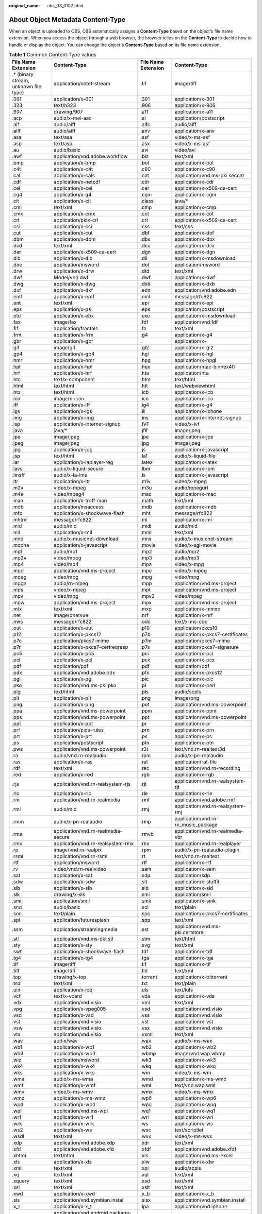 :original_name: obs_03_0102.html

.. _obs_03_0102:

About Object Metadata Content-Type
==================================

When an object is uploaded to OBS, OBS automatically assigns a **Content-Type** based on the object's file name extension. When you access the object through a web browser, the browser relies on the **Content-Type** to decide how to handle or display the object. You can change the object's **Content-Type** based on its file name extension.

.. table:: **Table 1** Common Content-Type values

   +----------------------------------------+-----------------------------------------+---------------------+-------------------------------------+
   | File Name Extension                    | Content-Type                            | File Name Extension | Content-Type                        |
   +========================================+=========================================+=====================+=====================================+
   | .\* (binary stream, unknown file type) | application/octet-stream                | .tif                | image/tiff                          |
   +----------------------------------------+-----------------------------------------+---------------------+-------------------------------------+
   | .001                                   | application/x-001                       | .301                | application/x-301                   |
   +----------------------------------------+-----------------------------------------+---------------------+-------------------------------------+
   | .323                                   | text/h323                               | .906                | application/x-906                   |
   +----------------------------------------+-----------------------------------------+---------------------+-------------------------------------+
   | .907                                   | drawing/907                             | .a11                | application/x-a11                   |
   +----------------------------------------+-----------------------------------------+---------------------+-------------------------------------+
   | .acp                                   | audio/x-mei-aac                         | .ai                 | application/postscript              |
   +----------------------------------------+-----------------------------------------+---------------------+-------------------------------------+
   | .aif                                   | audio/aiff                              | .aifc               | audio/aiff                          |
   +----------------------------------------+-----------------------------------------+---------------------+-------------------------------------+
   | .aiff                                  | audio/aiff                              | .anv                | application/x-anv                   |
   +----------------------------------------+-----------------------------------------+---------------------+-------------------------------------+
   | .asa                                   | text/asa                                | .asf                | video/x-ms-asf                      |
   +----------------------------------------+-----------------------------------------+---------------------+-------------------------------------+
   | .asp                                   | text/asp                                | .asx                | video/x-ms-asf                      |
   +----------------------------------------+-----------------------------------------+---------------------+-------------------------------------+
   | .au                                    | audio/basic                             | .avi                | video/avi                           |
   +----------------------------------------+-----------------------------------------+---------------------+-------------------------------------+
   | .awf                                   | application/vnd.adobe.workflow          | .biz                | text/xml                            |
   +----------------------------------------+-----------------------------------------+---------------------+-------------------------------------+
   | .bmp                                   | application/x-bmp                       | .bot                | application/x-bot                   |
   +----------------------------------------+-----------------------------------------+---------------------+-------------------------------------+
   | .c4t                                   | application/x-c4t                       | .c90                | application/x-c90                   |
   +----------------------------------------+-----------------------------------------+---------------------+-------------------------------------+
   | .cal                                   | application/x-cals                      | .cat                | application/vnd.ms-pki.seccat       |
   +----------------------------------------+-----------------------------------------+---------------------+-------------------------------------+
   | .cdf                                   | application/x-netcdf                    | .cdr                | application/x-cdr                   |
   +----------------------------------------+-----------------------------------------+---------------------+-------------------------------------+
   | .cel                                   | application/x-cel                       | .cer                | application/x-x509-ca-cert          |
   +----------------------------------------+-----------------------------------------+---------------------+-------------------------------------+
   | .cg4                                   | application/x-g4                        | .cgm                | application/x-cgm                   |
   +----------------------------------------+-----------------------------------------+---------------------+-------------------------------------+
   | .cit                                   | application/x-cit                       | .class              | java/\*                             |
   +----------------------------------------+-----------------------------------------+---------------------+-------------------------------------+
   | .cml                                   | text/xml                                | .cmp                | application/x-cmp                   |
   +----------------------------------------+-----------------------------------------+---------------------+-------------------------------------+
   | .cmx                                   | application/x-cmx                       | .cot                | application/x-cot                   |
   +----------------------------------------+-----------------------------------------+---------------------+-------------------------------------+
   | .crl                                   | application/pkix-crl                    | .crt                | application/x-x509-ca-cert          |
   +----------------------------------------+-----------------------------------------+---------------------+-------------------------------------+
   | .csi                                   | application/x-csi                       | .css                | text/css                            |
   +----------------------------------------+-----------------------------------------+---------------------+-------------------------------------+
   | .cut                                   | application/x-cut                       | .dbf                | application/x-dbf                   |
   +----------------------------------------+-----------------------------------------+---------------------+-------------------------------------+
   | .dbm                                   | application/x-dbm                       | .dbx                | application/x-dbx                   |
   +----------------------------------------+-----------------------------------------+---------------------+-------------------------------------+
   | .dcd                                   | text/xml                                | .dcx                | application/x-dcx                   |
   +----------------------------------------+-----------------------------------------+---------------------+-------------------------------------+
   | .der                                   | application/x-x509-ca-cert              | .dgn                | application/x-dgn                   |
   +----------------------------------------+-----------------------------------------+---------------------+-------------------------------------+
   | .dib                                   | application/x-dib                       | .dll                | application/x-msdownload            |
   +----------------------------------------+-----------------------------------------+---------------------+-------------------------------------+
   | .doc                                   | application/msword                      | .dot                | application/msword                  |
   +----------------------------------------+-----------------------------------------+---------------------+-------------------------------------+
   | .drw                                   | application/x-drw                       | .dtd                | text/xml                            |
   +----------------------------------------+-----------------------------------------+---------------------+-------------------------------------+
   | .dwf                                   | Model/vnd.dwf                           | .dwf                | application/x-dwf                   |
   +----------------------------------------+-----------------------------------------+---------------------+-------------------------------------+
   | .dwg                                   | application/x-dwg                       | .dxb                | application/x-dxb                   |
   +----------------------------------------+-----------------------------------------+---------------------+-------------------------------------+
   | .dxf                                   | application/x-dxf                       | .edn                | application/vnd.adobe.edn           |
   +----------------------------------------+-----------------------------------------+---------------------+-------------------------------------+
   | .emf                                   | application/x-emf                       | .eml                | message/rfc822                      |
   +----------------------------------------+-----------------------------------------+---------------------+-------------------------------------+
   | .ent                                   | text/xml                                | .epi                | application/x-epi                   |
   +----------------------------------------+-----------------------------------------+---------------------+-------------------------------------+
   | .eps                                   | application/x-ps                        | .eps                | application/postscript              |
   +----------------------------------------+-----------------------------------------+---------------------+-------------------------------------+
   | .etd                                   | application/x-ebx                       | .exe                | application/x-msdownload            |
   +----------------------------------------+-----------------------------------------+---------------------+-------------------------------------+
   | .fax                                   | image/fax                               | .fdf                | application/vnd.fdf                 |
   +----------------------------------------+-----------------------------------------+---------------------+-------------------------------------+
   | .fif                                   | application/fractals                    | .fo                 | text/xml                            |
   +----------------------------------------+-----------------------------------------+---------------------+-------------------------------------+
   | .frm                                   | application/x-frm                       | .g4                 | application/x-g4                    |
   +----------------------------------------+-----------------------------------------+---------------------+-------------------------------------+
   | .gbr                                   | application/x-gbr                       | .                   | application/x-                      |
   +----------------------------------------+-----------------------------------------+---------------------+-------------------------------------+
   | .gif                                   | image/gif                               | .gl2                | application/x-gl2                   |
   +----------------------------------------+-----------------------------------------+---------------------+-------------------------------------+
   | .gp4                                   | application/x-gp4                       | .hgl                | application/x-hgl                   |
   +----------------------------------------+-----------------------------------------+---------------------+-------------------------------------+
   | .hmr                                   | application/x-hmr                       | .hpg                | application/x-hpgl                  |
   +----------------------------------------+-----------------------------------------+---------------------+-------------------------------------+
   | .hpl                                   | application/x-hpl                       | .hqx                | application/mac-binhex40            |
   +----------------------------------------+-----------------------------------------+---------------------+-------------------------------------+
   | .hrf                                   | application/x-hrf                       | .hta                | application/hta                     |
   +----------------------------------------+-----------------------------------------+---------------------+-------------------------------------+
   | .htc                                   | text/x-component                        | .htm                | text/html                           |
   +----------------------------------------+-----------------------------------------+---------------------+-------------------------------------+
   | .html                                  | text/html                               | .htt                | text/webviewhtml                    |
   +----------------------------------------+-----------------------------------------+---------------------+-------------------------------------+
   | .htx                                   | text/html                               | .icb                | application/x-icb                   |
   +----------------------------------------+-----------------------------------------+---------------------+-------------------------------------+
   | .ico                                   | image/x-icon                            | .ico                | application/x-ico                   |
   +----------------------------------------+-----------------------------------------+---------------------+-------------------------------------+
   | .iff                                   | application/x-iff                       | .ig4                | application/x-g4                    |
   +----------------------------------------+-----------------------------------------+---------------------+-------------------------------------+
   | .igs                                   | application/x-igs                       | .iii                | application/x-iphone                |
   +----------------------------------------+-----------------------------------------+---------------------+-------------------------------------+
   | .img                                   | application/x-img                       | .ins                | application/x-internet-signup       |
   +----------------------------------------+-----------------------------------------+---------------------+-------------------------------------+
   | .isp                                   | application/x-internet-signup           | .IVF                | video/x-ivf                         |
   +----------------------------------------+-----------------------------------------+---------------------+-------------------------------------+
   | .java                                  | java/\*                                 | .jfif               | image/jpeg                          |
   +----------------------------------------+-----------------------------------------+---------------------+-------------------------------------+
   | .jpe                                   | image/jpeg                              | .jpe                | application/x-jpe                   |
   +----------------------------------------+-----------------------------------------+---------------------+-------------------------------------+
   | .jpeg                                  | image/jpeg                              | .jpg                | image/jpeg                          |
   +----------------------------------------+-----------------------------------------+---------------------+-------------------------------------+
   | .jpg                                   | application/x-jpg                       | .js                 | application/x-javascript            |
   +----------------------------------------+-----------------------------------------+---------------------+-------------------------------------+
   | .jsp                                   | text/html                               | .la1                | audio/x-liquid-file                 |
   +----------------------------------------+-----------------------------------------+---------------------+-------------------------------------+
   | .lar                                   | application/x-laplayer-reg              | .latex              | application/x-latex                 |
   +----------------------------------------+-----------------------------------------+---------------------+-------------------------------------+
   | .lavs                                  | audio/x-liquid-secure                   | .lbm                | application/x-lbm                   |
   +----------------------------------------+-----------------------------------------+---------------------+-------------------------------------+
   | .lmsff                                 | audio/x-la-lms                          | .ls                 | application/x-javascript            |
   +----------------------------------------+-----------------------------------------+---------------------+-------------------------------------+
   | .ltr                                   | application/x-ltr                       | .m1v                | video/x-mpeg                        |
   +----------------------------------------+-----------------------------------------+---------------------+-------------------------------------+
   | .m2v                                   | video/x-mpeg                            | .m3u                | audio/mpegurl                       |
   +----------------------------------------+-----------------------------------------+---------------------+-------------------------------------+
   | .m4e                                   | video/mpeg4                             | .mac                | application/x-mac                   |
   +----------------------------------------+-----------------------------------------+---------------------+-------------------------------------+
   | .man                                   | application/x-troff-man                 | .math               | text/xml                            |
   +----------------------------------------+-----------------------------------------+---------------------+-------------------------------------+
   | .mdb                                   | application/msaccess                    | .mdb                | application/x-mdb                   |
   +----------------------------------------+-----------------------------------------+---------------------+-------------------------------------+
   | .mfp                                   | application/x-shockwave-flash           | .mht                | message/rfc822                      |
   +----------------------------------------+-----------------------------------------+---------------------+-------------------------------------+
   | .mhtml                                 | message/rfc822                          | .mi                 | application/x-mi                    |
   +----------------------------------------+-----------------------------------------+---------------------+-------------------------------------+
   | .mid                                   | audio/mid                               | .midi               | audio/mid                           |
   +----------------------------------------+-----------------------------------------+---------------------+-------------------------------------+
   | .mil                                   | application/x-mil                       | .mml                | text/xml                            |
   +----------------------------------------+-----------------------------------------+---------------------+-------------------------------------+
   | .mnd                                   | audio/x-musicnet-download               | .mns                | audio/x-musicnet-stream             |
   +----------------------------------------+-----------------------------------------+---------------------+-------------------------------------+
   | .mocha                                 | application/x-javascript                | .movie              | video/x-sgi-movie                   |
   +----------------------------------------+-----------------------------------------+---------------------+-------------------------------------+
   | .mp1                                   | audio/mp1                               | .mp2                | audio/mp2                           |
   +----------------------------------------+-----------------------------------------+---------------------+-------------------------------------+
   | .mp2v                                  | video/mpeg                              | .mp3                | audio/mp3                           |
   +----------------------------------------+-----------------------------------------+---------------------+-------------------------------------+
   | .mp4                                   | video/mp4                               | .mpa                | video/x-mpg                         |
   +----------------------------------------+-----------------------------------------+---------------------+-------------------------------------+
   | .mpd                                   | application/vnd.ms-project              | .mpe                | video/x-mpeg                        |
   +----------------------------------------+-----------------------------------------+---------------------+-------------------------------------+
   | .mpeg                                  | video/mpg                               | .mpg                | video/mpg                           |
   +----------------------------------------+-----------------------------------------+---------------------+-------------------------------------+
   | .mpga                                  | audio/rn-mpeg                           | .mpp                | application/vnd.ms-project          |
   +----------------------------------------+-----------------------------------------+---------------------+-------------------------------------+
   | .mps                                   | video/x-mpeg                            | .mpt                | application/vnd.ms-project          |
   +----------------------------------------+-----------------------------------------+---------------------+-------------------------------------+
   | .mpv                                   | video/mpg                               | .mpv2               | video/mpeg                          |
   +----------------------------------------+-----------------------------------------+---------------------+-------------------------------------+
   | .mpw                                   | application/vnd.ms-project              | .mpx                | application/vnd.ms-project          |
   +----------------------------------------+-----------------------------------------+---------------------+-------------------------------------+
   | .mtx                                   | text/xml                                | .mxp                | application/x-mmxp                  |
   +----------------------------------------+-----------------------------------------+---------------------+-------------------------------------+
   | .net                                   | image/pnetvue                           | .nrf                | application/x-nrf                   |
   +----------------------------------------+-----------------------------------------+---------------------+-------------------------------------+
   | .nws                                   | message/rfc822                          | .odc                | text/x-ms-odc                       |
   +----------------------------------------+-----------------------------------------+---------------------+-------------------------------------+
   | .out                                   | application/x-out                       | .p10                | application/pkcs10                  |
   +----------------------------------------+-----------------------------------------+---------------------+-------------------------------------+
   | .p12                                   | application/x-pkcs12                    | .p7b                | application/x-pkcs7-certificates    |
   +----------------------------------------+-----------------------------------------+---------------------+-------------------------------------+
   | .p7c                                   | application/pkcs7-mime                  | .p7m                | application/pkcs7-mime              |
   +----------------------------------------+-----------------------------------------+---------------------+-------------------------------------+
   | .p7r                                   | application/x-pkcs7-certreqresp         | .p7s                | application/pkcs7-signature         |
   +----------------------------------------+-----------------------------------------+---------------------+-------------------------------------+
   | .pc5                                   | application/x-pc5                       | .pci                | application/x-pci                   |
   +----------------------------------------+-----------------------------------------+---------------------+-------------------------------------+
   | .pcl                                   | application/x-pcl                       | .pcx                | application/x-pcx                   |
   +----------------------------------------+-----------------------------------------+---------------------+-------------------------------------+
   | .pdf                                   | application/pdf                         | .pdf                | application/pdf                     |
   +----------------------------------------+-----------------------------------------+---------------------+-------------------------------------+
   | .pdx                                   | application/vnd.adobe.pdx               | .pfx                | application/x-pkcs12                |
   +----------------------------------------+-----------------------------------------+---------------------+-------------------------------------+
   | .pgl                                   | application/x-pgl                       | .pic                | application/x-pic                   |
   +----------------------------------------+-----------------------------------------+---------------------+-------------------------------------+
   | .pko                                   | application/vnd.ms-pki.pko              | .pl                 | application/x-perl                  |
   +----------------------------------------+-----------------------------------------+---------------------+-------------------------------------+
   | .plg                                   | text/html                               | .pls                | audio/scpls                         |
   +----------------------------------------+-----------------------------------------+---------------------+-------------------------------------+
   | .plt                                   | application/x-plt                       | .png                | image/png                           |
   +----------------------------------------+-----------------------------------------+---------------------+-------------------------------------+
   | .png                                   | application/x-png                       | .pot                | application/vnd.ms-powerpoint       |
   +----------------------------------------+-----------------------------------------+---------------------+-------------------------------------+
   | .ppa                                   | application/vnd.ms-powerpoint           | .ppm                | application/x-ppm                   |
   +----------------------------------------+-----------------------------------------+---------------------+-------------------------------------+
   | .pps                                   | application/vnd.ms-powerpoint           | .ppt                | application/vnd.ms-powerpoint       |
   +----------------------------------------+-----------------------------------------+---------------------+-------------------------------------+
   | .ppt                                   | application/x-ppt                       | .pr                 | application/x-pr                    |
   +----------------------------------------+-----------------------------------------+---------------------+-------------------------------------+
   | .prf                                   | application/pics-rules                  | .prn                | application/x-prn                   |
   +----------------------------------------+-----------------------------------------+---------------------+-------------------------------------+
   | .prt                                   | application/x-prt                       | .ps                 | application/x-ps                    |
   +----------------------------------------+-----------------------------------------+---------------------+-------------------------------------+
   | .ps                                    | application/postscript                  | .ptn                | application/x-ptn                   |
   +----------------------------------------+-----------------------------------------+---------------------+-------------------------------------+
   | .pwz                                   | application/vnd.ms-powerpoint           | .r3t                | text/vnd.rn-realtext3d              |
   +----------------------------------------+-----------------------------------------+---------------------+-------------------------------------+
   | .ra                                    | audio/vnd.rn-realaudio                  | .ram                | audio/x-pn-realaudio                |
   +----------------------------------------+-----------------------------------------+---------------------+-------------------------------------+
   | .ras                                   | application/x-ras                       | .rat                | application/rat-file                |
   +----------------------------------------+-----------------------------------------+---------------------+-------------------------------------+
   | .rdf                                   | text/xml                                | .rec                | application/vnd.rn-recording        |
   +----------------------------------------+-----------------------------------------+---------------------+-------------------------------------+
   | .red                                   | application/x-red                       | .rgb                | application/x-rgb                   |
   +----------------------------------------+-----------------------------------------+---------------------+-------------------------------------+
   | .rjs                                   | application/vnd.rn-realsystem-rjs       | .rjt                | application/vnd.rn-realsystem-rjt   |
   +----------------------------------------+-----------------------------------------+---------------------+-------------------------------------+
   | .rlc                                   | application/x-rlc                       | .rle                | application/x-rle                   |
   +----------------------------------------+-----------------------------------------+---------------------+-------------------------------------+
   | .rm                                    | application/vnd.rn-realmedia            | .rmf                | application/vnd.adobe.rmf           |
   +----------------------------------------+-----------------------------------------+---------------------+-------------------------------------+
   | .rmi                                   | audio/mid                               | .rmj                | application/vnd.rn-realsystem-rmj   |
   +----------------------------------------+-----------------------------------------+---------------------+-------------------------------------+
   | .rmm                                   | audio/x-pn-realaudio                    | .rmp                | application/vnd.rn-rn_music_package |
   +----------------------------------------+-----------------------------------------+---------------------+-------------------------------------+
   | .rms                                   | application/vnd.rn-realmedia-secure     | .rmvb               | application/vnd.rn-realmedia-vbr    |
   +----------------------------------------+-----------------------------------------+---------------------+-------------------------------------+
   | .rmx                                   | application/vnd.rn-realsystem-rmx       | .rnx                | application/vnd.rn-realplayer       |
   +----------------------------------------+-----------------------------------------+---------------------+-------------------------------------+
   | .rp                                    | image/vnd.rn-realpix                    | .rpm                | audio/x-pn-realaudio-plugin         |
   +----------------------------------------+-----------------------------------------+---------------------+-------------------------------------+
   | .rsml                                  | application/vnd.rn-rsml                 | .rt                 | text/vnd.rn-realtext                |
   +----------------------------------------+-----------------------------------------+---------------------+-------------------------------------+
   | .rtf                                   | application/msword                      | .rtf                | application/x-rtf                   |
   +----------------------------------------+-----------------------------------------+---------------------+-------------------------------------+
   | .rv                                    | video/vnd.rn-realvideo                  | .sam                | application/x-sam                   |
   +----------------------------------------+-----------------------------------------+---------------------+-------------------------------------+
   | .sat                                   | application/x-sat                       | .sdp                | application/sdp                     |
   +----------------------------------------+-----------------------------------------+---------------------+-------------------------------------+
   | .sdw                                   | application/x-sdw                       | .sit                | application/x-stuffit               |
   +----------------------------------------+-----------------------------------------+---------------------+-------------------------------------+
   | .slb                                   | application/x-slb                       | .sld                | application/x-sld                   |
   +----------------------------------------+-----------------------------------------+---------------------+-------------------------------------+
   | .slk                                   | drawing/x-slk                           | .smi                | application/smil                    |
   +----------------------------------------+-----------------------------------------+---------------------+-------------------------------------+
   | .smil                                  | application/smil                        | .smk                | application/x-smk                   |
   +----------------------------------------+-----------------------------------------+---------------------+-------------------------------------+
   | .snd                                   | audio/basic                             | .sol                | text/plain                          |
   +----------------------------------------+-----------------------------------------+---------------------+-------------------------------------+
   | .sor                                   | text/plain                              | .spc                | application/x-pkcs7-certificates    |
   +----------------------------------------+-----------------------------------------+---------------------+-------------------------------------+
   | .spl                                   | application/futuresplash                | .spp                | text/xml                            |
   +----------------------------------------+-----------------------------------------+---------------------+-------------------------------------+
   | .ssm                                   | application/streamingmedia              | .sst                | application/vnd.ms-pki.certstore    |
   +----------------------------------------+-----------------------------------------+---------------------+-------------------------------------+
   | .stl                                   | application/vnd.ms-pki.stl              | .stm                | text/html                           |
   +----------------------------------------+-----------------------------------------+---------------------+-------------------------------------+
   | .sty                                   | application/x-sty                       | .svg                | text/xml                            |
   +----------------------------------------+-----------------------------------------+---------------------+-------------------------------------+
   | .swf                                   | application/x-shockwave-flash           | .tdf                | application/x-tdf                   |
   +----------------------------------------+-----------------------------------------+---------------------+-------------------------------------+
   | .tg4                                   | application/x-tg4                       | .tga                | application/x-tga                   |
   +----------------------------------------+-----------------------------------------+---------------------+-------------------------------------+
   | .tif                                   | image/tiff                              | .tif                | application/x-tif                   |
   +----------------------------------------+-----------------------------------------+---------------------+-------------------------------------+
   | .tiff                                  | image/tiff                              | .tld                | text/xml                            |
   +----------------------------------------+-----------------------------------------+---------------------+-------------------------------------+
   | .top                                   | drawing/x-top                           | .torrent            | application/x-bittorrent            |
   +----------------------------------------+-----------------------------------------+---------------------+-------------------------------------+
   | .tsd                                   | text/xml                                | .txt                | text/plain                          |
   +----------------------------------------+-----------------------------------------+---------------------+-------------------------------------+
   | .uin                                   | application/x-icq                       | .uls                | text/iuls                           |
   +----------------------------------------+-----------------------------------------+---------------------+-------------------------------------+
   | .vcf                                   | text/x-vcard                            | .vda                | application/x-vda                   |
   +----------------------------------------+-----------------------------------------+---------------------+-------------------------------------+
   | .vdx                                   | application/vnd.visio                   | .vml                | text/xml                            |
   +----------------------------------------+-----------------------------------------+---------------------+-------------------------------------+
   | .vpg                                   | application/x-vpeg005                   | .vsd                | application/vnd.visio               |
   +----------------------------------------+-----------------------------------------+---------------------+-------------------------------------+
   | .vsd                                   | application/x-vsd                       | .vss                | application/vnd.visio               |
   +----------------------------------------+-----------------------------------------+---------------------+-------------------------------------+
   | .vst                                   | application/vnd.visio                   | .vst                | application/x-vst                   |
   +----------------------------------------+-----------------------------------------+---------------------+-------------------------------------+
   | .vsw                                   | application/vnd.visio                   | .vsx                | application/vnd.visio               |
   +----------------------------------------+-----------------------------------------+---------------------+-------------------------------------+
   | .vtx                                   | application/vnd.visio                   | .vxml               | text/xml                            |
   +----------------------------------------+-----------------------------------------+---------------------+-------------------------------------+
   | .wav                                   | audio/wav                               | .wax                | audio/x-ms-wax                      |
   +----------------------------------------+-----------------------------------------+---------------------+-------------------------------------+
   | .wb1                                   | application/x-wb1                       | .wb2                | application/x-wb2                   |
   +----------------------------------------+-----------------------------------------+---------------------+-------------------------------------+
   | .wb3                                   | application/x-wb3                       | .wbmp               | image/vnd.wap.wbmp                  |
   +----------------------------------------+-----------------------------------------+---------------------+-------------------------------------+
   | .wiz                                   | application/msword                      | .wk3                | application/x-wk3                   |
   +----------------------------------------+-----------------------------------------+---------------------+-------------------------------------+
   | .wk4                                   | application/x-wk4                       | .wkq                | application/x-wkq                   |
   +----------------------------------------+-----------------------------------------+---------------------+-------------------------------------+
   | .wks                                   | application/x-wks                       | .wm                 | video/x-ms-wm                       |
   +----------------------------------------+-----------------------------------------+---------------------+-------------------------------------+
   | .wma                                   | audio/x-ms-wma                          | .wmd                | application/x-ms-wmd                |
   +----------------------------------------+-----------------------------------------+---------------------+-------------------------------------+
   | .wmf                                   | application/x-wmf                       | .wml                | text/vnd.wap.wml                    |
   +----------------------------------------+-----------------------------------------+---------------------+-------------------------------------+
   | .wmv                                   | video/x-ms-wmv                          | .wmx                | video/x-ms-wmx                      |
   +----------------------------------------+-----------------------------------------+---------------------+-------------------------------------+
   | .wmz                                   | application/x-ms-wmz                    | .wp6                | application/x-wp6                   |
   +----------------------------------------+-----------------------------------------+---------------------+-------------------------------------+
   | .wpd                                   | application/x-wpd                       | .wpg                | application/x-wpg                   |
   +----------------------------------------+-----------------------------------------+---------------------+-------------------------------------+
   | .wpl                                   | application/vnd.ms-wpl                  | .wq1                | application/x-wq1                   |
   +----------------------------------------+-----------------------------------------+---------------------+-------------------------------------+
   | .wr1                                   | application/x-wr1                       | .wri                | application/x-wri                   |
   +----------------------------------------+-----------------------------------------+---------------------+-------------------------------------+
   | .wrk                                   | application/x-wrk                       | .ws                 | application/x-ws                    |
   +----------------------------------------+-----------------------------------------+---------------------+-------------------------------------+
   | .ws2                                   | application/x-ws                        | .wsc                | text/scriptlet                      |
   +----------------------------------------+-----------------------------------------+---------------------+-------------------------------------+
   | .wsdl                                  | text/xml                                | .wvx                | video/x-ms-wvx                      |
   +----------------------------------------+-----------------------------------------+---------------------+-------------------------------------+
   | .xdp                                   | application/vnd.adobe.xdp               | .xdr                | text/xml                            |
   +----------------------------------------+-----------------------------------------+---------------------+-------------------------------------+
   | .xfd                                   | application/vnd.adobe.xfd               | .xfdf               | application/vnd.adobe.xfdf          |
   +----------------------------------------+-----------------------------------------+---------------------+-------------------------------------+
   | .xhtml                                 | text/html                               | .xls                | application/vnd.ms-excel            |
   +----------------------------------------+-----------------------------------------+---------------------+-------------------------------------+
   | .xls                                   | application/x-xls                       | .xlw                | application/x-xlw                   |
   +----------------------------------------+-----------------------------------------+---------------------+-------------------------------------+
   | .xml                                   | text/xml                                | .xpl                | audio/scpls                         |
   +----------------------------------------+-----------------------------------------+---------------------+-------------------------------------+
   | .xq                                    | text/xml                                | .xql                | text/xml                            |
   +----------------------------------------+-----------------------------------------+---------------------+-------------------------------------+
   | .xquery                                | text/xml                                | .xsd                | text/xml                            |
   +----------------------------------------+-----------------------------------------+---------------------+-------------------------------------+
   | .xsl                                   | text/xml                                | .xslt               | text/xml                            |
   +----------------------------------------+-----------------------------------------+---------------------+-------------------------------------+
   | .xwd                                   | application/x-xwd                       | .x_b                | application/x-x_b                   |
   +----------------------------------------+-----------------------------------------+---------------------+-------------------------------------+
   | .sis                                   | application/vnd.symbian.install         | .sisx               | application/vnd.symbian.install     |
   +----------------------------------------+-----------------------------------------+---------------------+-------------------------------------+
   | .x_t                                   | application/x-x_t                       | .ipa                | application/vnd.iphone              |
   +----------------------------------------+-----------------------------------------+---------------------+-------------------------------------+
   | .apk                                   | application/vnd.android.package-archive | .xap                | application/x-silverlight-app       |
   +----------------------------------------+-----------------------------------------+---------------------+-------------------------------------+
